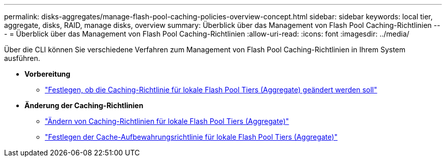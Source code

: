 ---
permalink: disks-aggregates/manage-flash-pool-caching-policies-overview-concept.html 
sidebar: sidebar 
keywords: local tier, aggregate, disks, RAID, manage disks, overview 
summary: Überblick über das Management von Flash Pool Caching-Richtlinien 
---
= Überblick über das Management von Flash Pool Caching-Richtlinien
:allow-uri-read: 
:icons: font
:imagesdir: ../media/


[role="lead"]
Über die CLI können Sie verschiedene Verfahren zum Management von Flash Pool Caching-Richtlinien in Ihrem System ausführen.

* *Vorbereitung*
+
** link:determine-modify-caching-policy-flash-pool-task.html["Festlegen, ob die Caching-Richtlinie für lokale Flash Pool Tiers (Aggregate) geändert werden soll"]


* *Änderung der Caching-Richtlinien*
+
** link:modify-caching-policies-flash-pool-aggregates-task.html["Ändern von Caching-Richtlinien für lokale Flash Pool Tiers (Aggregate)"]
** link:set-cache-data-retention-policy-flash-pool-task.html["Festlegen der Cache-Aufbewahrungsrichtlinie für lokale Flash Pool Tiers (Aggregate)"]



